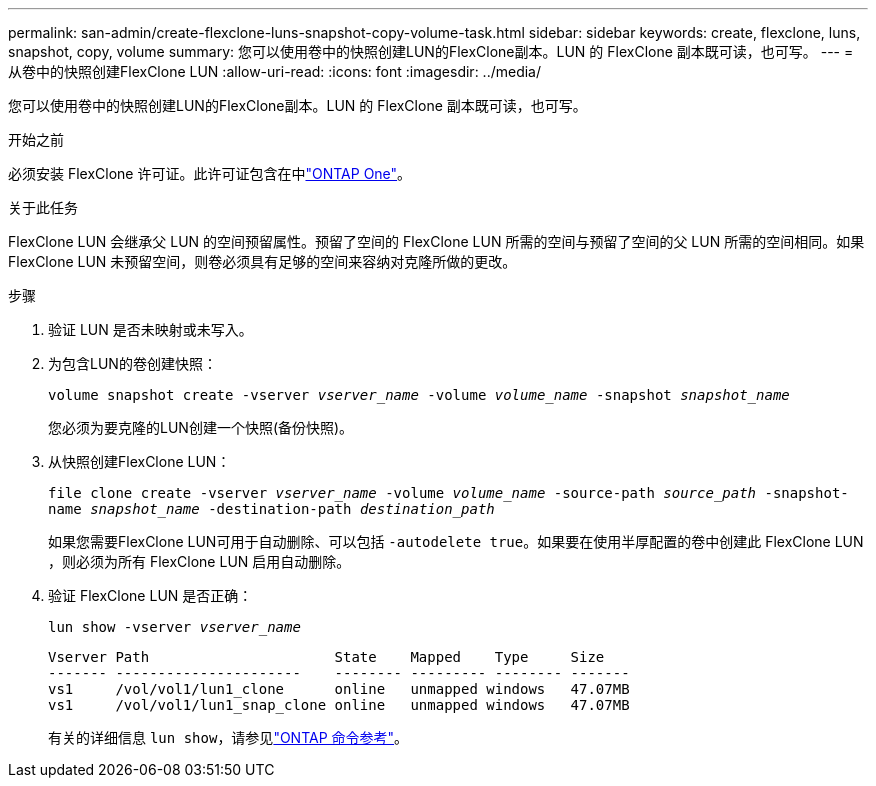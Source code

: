 ---
permalink: san-admin/create-flexclone-luns-snapshot-copy-volume-task.html 
sidebar: sidebar 
keywords: create, flexclone, luns, snapshot, copy, volume 
summary: 您可以使用卷中的快照创建LUN的FlexClone副本。LUN 的 FlexClone 副本既可读，也可写。 
---
= 从卷中的快照创建FlexClone LUN
:allow-uri-read: 
:icons: font
:imagesdir: ../media/


[role="lead"]
您可以使用卷中的快照创建LUN的FlexClone副本。LUN 的 FlexClone 副本既可读，也可写。

.开始之前
必须安装 FlexClone 许可证。此许可证包含在中link:../system-admin/manage-licenses-concept.html#licenses-included-with-ontap-one["ONTAP One"]。

.关于此任务
FlexClone LUN 会继承父 LUN 的空间预留属性。预留了空间的 FlexClone LUN 所需的空间与预留了空间的父 LUN 所需的空间相同。如果 FlexClone LUN 未预留空间，则卷必须具有足够的空间来容纳对克隆所做的更改。

.步骤
. 验证 LUN 是否未映射或未写入。
. 为包含LUN的卷创建快照：
+
`volume snapshot create -vserver _vserver_name_ -volume _volume_name_ -snapshot _snapshot_name_`

+
您必须为要克隆的LUN创建一个快照(备份快照)。

. 从快照创建FlexClone LUN：
+
`file clone create -vserver _vserver_name_ -volume _volume_name_ -source-path _source_path_ -snapshot-name _snapshot_name_ -destination-path _destination_path_`

+
如果您需要FlexClone LUN可用于自动删除、可以包括 `-autodelete true`。如果要在使用半厚配置的卷中创建此 FlexClone LUN ，则必须为所有 FlexClone LUN 启用自动删除。

. 验证 FlexClone LUN 是否正确：
+
`lun show -vserver _vserver_name_`

+
[listing]
----

Vserver Path                      State    Mapped    Type     Size
------- ----------------------    -------- --------- -------- -------
vs1     /vol/vol1/lun1_clone      online   unmapped windows   47.07MB
vs1     /vol/vol1/lun1_snap_clone online   unmapped windows   47.07MB
----
+
有关的详细信息 `lun show`，请参见link:https://docs.netapp.com/us-en/ontap-cli/lun-show.html["ONTAP 命令参考"^]。


